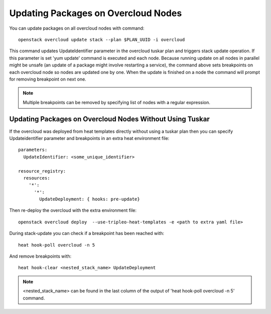Updating Packages on Overcloud Nodes
====================================

You can update packages on all overcloud nodes  with command::

    openstack overcloud update stack --plan $PLAN_UUID -i overcloud

This command updates UpdateIdentifier parameter in the overcloud tuskar plan
and triggers stack update operation. If this parameter is set 'yum update'
command is executed and each node. Because running update on all nodes in
parallel might be unsafe (an update of a package might involve restarting
a service), the command above sets breakpoints on each overcloud node so nodes
are updated one by one. When the update is finished on a node the command
will prompt for removing breakpoint on next one.

.. note::
   Multiple breakpoints can be removed by specifying list of nodes with a
   regular expression.

Updating Packages on Overcloud Nodes Without Using Tuskar
---------------------------------------------------------
If the overcloud was deployed from heat templates directly without using
a tuskar plan then you can specify Updateidentifier parameter and breakpoints
in an extra heat environment file::

   parameters:
     UpdateIdentifier: <some_unique_identifier>

   resource_registry:
     resources:
       '*':
         '*':
           UpdateDeployment: { hooks: pre-update}

Then re-deploy the overcloud with the extra environment file::

   openstack overcloud deploy  --use-tripleo-heat-templates -e <path to extra yaml file>

During stack-update you can check if a breakpoint has been reached with::

   heat hook-poll overcloud -n 5

And remove breakpoints with::

   heat hook-clear <nested_stack_name> UpdateDeployment

.. note::
   <nested_stack_name> can be found in the last column of the output of
   'heat hook-poll overcloud -n 5' command.
